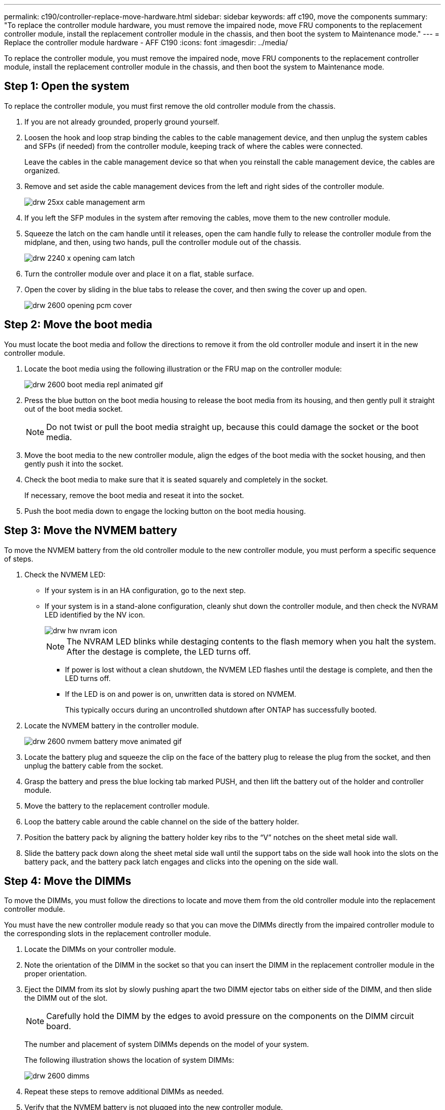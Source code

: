 ---
permalink: c190/controller-replace-move-hardware.html
sidebar: sidebar
keywords: aff c190, move the components
summary: "To replace the controller module hardware, you must remove the impaired node, move FRU components to the replacement controller module, install the replacement controller module in the chassis, and then boot the system to Maintenance mode."
---
= Replace the controller module hardware - AFF C190
:icons: font
:imagesdir: ../media/

[.lead]
To replace the controller module, you must remove the impaired node, move FRU components to the replacement controller module, install the replacement controller module in the chassis, and then boot the system to Maintenance mode.

== Step 1: Open the system

[.lead]
To replace the controller module, you must first remove the old controller module from the chassis.

. If you are not already grounded, properly ground yourself.
. Loosen the hook and loop strap binding the cables to the cable management device, and then unplug the system cables and SFPs (if needed) from the controller module, keeping track of where the cables were connected.
+
Leave the cables in the cable management device so that when you reinstall the cable management device, the cables are organized.

. Remove and set aside the cable management devices from the left and right sides of the controller module.
+
image::../media/drw_25xx_cable_management_arm.png[]

. If you left the SFP modules in the system after removing the cables, move them to the new controller module.
. Squeeze the latch on the cam handle until it releases, open the cam handle fully to release the controller module from the midplane, and then, using two hands, pull the controller module out of the chassis.
+
image::../media/drw_2240_x_opening_cam_latch.png[]

. Turn the controller module over and place it on a flat, stable surface.
. Open the cover by sliding in the blue tabs to release the cover, and then swing the cover up and open.
+
image::../media/drw_2600_opening_pcm_cover.png[]

== Step 2: Move the boot media

[.lead]
You must locate the boot media and follow the directions to remove it from the old controller module and insert it in the new controller module.

. Locate the boot media using the following illustration or the FRU map on the controller module:
+
image::../media/drw_2600_boot_media_repl_animated_gif.png[]

. Press the blue button on the boot media housing to release the boot media from its housing, and then gently pull it straight out of the boot media socket.
+
NOTE: Do not twist or pull the boot media straight up, because this could damage the socket or the boot media.

. Move the boot media to the new controller module, align the edges of the boot media with the socket housing, and then gently push it into the socket.
. Check the boot media to make sure that it is seated squarely and completely in the socket.
+
If necessary, remove the boot media and reseat it into the socket.

. Push the boot media down to engage the locking button on the boot media housing.

== Step 3: Move the NVMEM battery

[.lead]
To move the NVMEM battery from the old controller module to the new controller module, you must perform a specific sequence of steps.

. Check the NVMEM LED:
 ** If your system is in an HA configuration, go to the next step.
 ** If your system is in a stand-alone configuration, cleanly shut down the controller module, and then check the NVRAM LED identified by the NV icon.
+
image::../media/drw_hw_nvram_icon.png[]
+
NOTE: The NVRAM LED blinks while destaging contents to the flash memory when you halt the system. After the destage is complete, the LED turns off.

  *** If power is lost without a clean shutdown, the NVMEM LED flashes until the destage is complete, and then the LED turns off.
  *** If the LED is on and power is on, unwritten data is stored on NVMEM.
+
This typically occurs during an uncontrolled shutdown after ONTAP has successfully booted.
. Locate the NVMEM battery in the controller module.
+
image::../media/drw_2600_nvmem_battery_move_animated_gif.png[]

. Locate the battery plug and squeeze the clip on the face of the battery plug to release the plug from the socket, and then unplug the battery cable from the socket.
. Grasp the battery and press the blue locking tab marked PUSH, and then lift the battery out of the holder and controller module.
. Move the battery to the replacement controller module.
. Loop the battery cable around the cable channel on the side of the battery holder.
. Position the battery pack by aligning the battery holder key ribs to the "`V`" notches on the sheet metal side wall.
. Slide the battery pack down along the sheet metal side wall until the support tabs on the side wall hook into the slots on the battery pack, and the battery pack latch engages and clicks into the opening on the side wall.

== Step 4: Move the DIMMs

[.lead]
To move the DIMMs, you must follow the directions to locate and move them from the old controller module into the replacement controller module.

You must have the new controller module ready so that you can move the DIMMs directly from the impaired controller module to the corresponding slots in the replacement controller module.

. Locate the DIMMs on your controller module.
. Note the orientation of the DIMM in the socket so that you can insert the DIMM in the replacement controller module in the proper orientation.
. Eject the DIMM from its slot by slowly pushing apart the two DIMM ejector tabs on either side of the DIMM, and then slide the DIMM out of the slot.
+
NOTE: Carefully hold the DIMM by the edges to avoid pressure on the components on the DIMM circuit board.
+
The number and placement of system DIMMs depends on the model of your system.
+
The following illustration shows the location of system DIMMs:
+
image::../media/drw_2600_dimms.png[]

. Repeat these steps to remove additional DIMMs as needed.
. Verify that the NVMEM battery is not plugged into the new controller module.
. Locate the slot where you are installing the DIMM.
. Make sure that the DIMM ejector tabs on the connector are in the open position, and then insert the DIMM squarely into the slot.
+
The DIMM fits tightly in the slot, but should go in easily. If not, realign the DIMM with the slot and reinsert it.
+
NOTE: Visually inspect the DIMM to verify that it is evenly aligned and fully inserted into the slot.

. Repeat these steps for the remaining DIMMs.
. Locate the NVMEM battery plug socket, and then squeeze the clip on the face of the battery cable plug to insert it into the socket.
+
Make sure that the plug locks down onto the controller module.

== Step 5: Install the controller module

[.lead]
After you install the components from the old controller module into the new controller module, you must install the new controller module into the system chassis and boot the operating system.

For HA pairs with two controller modules in the same chassis, the sequence in which you install the controller module is especially important because it attempts to reboot as soon as you completely seat it in the chassis.

NOTE: The system might update system firmware when it boots. Do not abort this process. The procedure requires you to interrupt the boot process, which you can typically do at any time after prompted to do so. However, if the system updates the system firmware when it boots, you must wait until after the update is complete before interrupting the boot process.

. If you have not already done so, replace the cover on the controller module.
. Align the end of the controller module with the opening in the chassis, and then gently push the controller module halfway into the system.
+
NOTE: Do not completely insert the controller module in the chassis until instructed to do so.

. Cable the management and console ports only, so that you can access the system to perform the tasks in the following sections.
+
NOTE: You will connect the rest of the cables to the controller module later in this procedure.

. Complete the reinstallation of the controller module. The controller module begins to boot as soon as it is fully seated in the chassis. Be prepared to interrupt the boot process.
 .. With the cam handle in the open position, firmly push the controller module in until it meets the midplane and is fully seated, and then close the cam handle to the locked position.
+
NOTE: Do not use excessive force when sliding the controller module into the chassis to avoid damaging the connectors.
+
The controller begins to boot as soon as it is seated in the chassis.

 .. If you have not already done so, reinstall the cable management device.
 .. Bind the cables to the cable management device with the hook and loop strap.
 .. Interrupt the boot process *only* after determining the correct timing:
+
You must look for an Automatic firmware update console message. If the update message appears, do not press `Ctrl-C` to interrupt the boot process until after you see a message confirming that the update is complete.
+
Only press `Ctrl-C` when you see the message `Press Ctrl-C for Boot Menu`.
+
NOTE: If the firmware update is aborted, the boot process exits to the LOADER prompt. You must run the update_flash command and then exit LOADER and boot to Maintenance mode by pressing `Ctrl-C` when you see Starting AUTOBOOT press Ctrl-C to abort.
+
If you miss the prompt and the controller module boots to ONTAP, enter `halt`, and then at the LOADER prompt enter `boot_ontap`, press `Ctrl-C` when prompted, and then boot to Maintenance mode.
+
NOTE: During the boot process, you might see the following prompts:

  *** A prompt warning of a system ID mismatch and asking to override the system ID.
  *** A prompt warning that when entering Maintenance mode in an HA configuration you must ensure that the healthy node remains down.
You can safely respond `y` to these prompts.

 .. Select the option to boot to Maintenance mode from the displayed menu.
